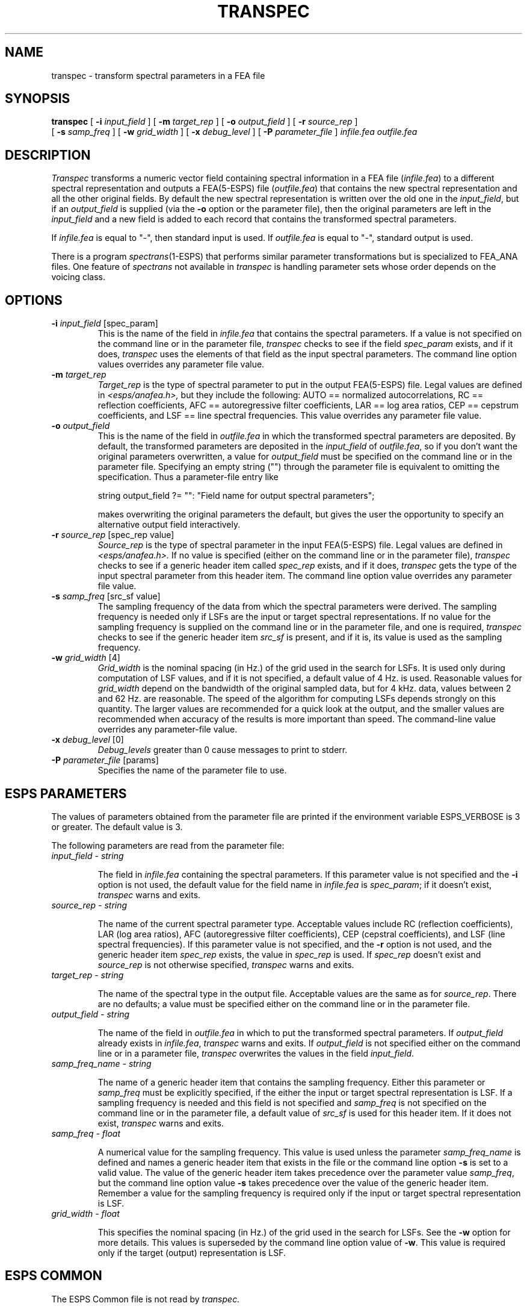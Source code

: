 .\" Copyright (c) 1988 Entropic Speech, Inc. All rights reserved.
.\" @(#)transpec.1	1.6 3/31/97
.TH TRANSPEC 1\-ESPS 3/31/97
.ds ]W "\fI\s+4\ze\h'0.05'e\s-4\v'-0.4m'\fP\(*p\v'0.4m'\ Entropic Speech, Inc.
.SH "NAME"
transpec \- transform spectral parameters in a FEA file
.SH "SYNOPSIS"
.B transpec 
[
.BI \-i " input_field"
] [
.BI \-m " target_rep"
] [
.BI \-o " output_field"
] [
.BI \-r " source_rep"
]
.br
[
.BI \-s " samp_freq"
] [
.BI \-w " grid_width"
] [
.BI \-x " debug_level"
] [
.BI \-P " parameter_file"
]
.I " infile.fea outfile.fea"
.SH "DESCRIPTION"
.PP
.I Transpec
transforms a numeric vector
field containing spectral information in a FEA file
(\fIinfile.fea\fR)
to a different spectral representation and outputs a FEA(5\-ESPS) file
(\fIoutfile.fea\fR)
that contains the new spectral representation
and all the other original fields. 
By default the new spectral representation is written over the
old one in the \fIinput_field\fR, but if an \fIoutput_field\fR
is supplied (via the \fB\-o\fR option or the parameter file), 
then the original
parameters are left in the \fIinput_field\fR and a new field is
added
to each record that contains the transformed spectral parameters.
.PP
If
.I infile.fea
is equal to "\-", 
then standard input is used. If
.I outfile.fea
is equal to "\-", standard output is used.  
.PP
There is a program
.IR spectrans (1-ESPS)
that performs similar parameter transformations but is specialized to FEA_ANA
files.
One feature of
.I spectrans
not available in
.I transpec
is handling parameter sets whose order depends on the voicing class.
.SH OPTIONS
.PP
.TP
.BI \-i " input_field \fR[spec_param]\fP"
This is the name of the field in \fIinfile.fea\fR
that contains the spectral parameters. If a value is not specified
on the command line or in the parameter file,
\fItranspec\fR checks to see if the field \fIspec_param\fR
exists, and if it does,  \fItranspec\fR uses the elements
of that field as the input spectral parameters. The command line option
values overrides any parameter file value.
.TP
.BI \-m " target_rep"
.I Target_rep
is the type of spectral parameter to put in the output FEA(5\-ESPS) file.
Legal values are defined in 
.I <esps/anafea.h>, 
but they include the following:
AUTO == normalized autocorrelations, RC == reflection coefficients,
AFC == autoregressive filter coefficients, LAR == log area ratios, 
CEP == cepstrum coefficients, and 
LSF == line spectral frequencies.
This value overrides any parameter file value.
.TP
.BI \-o " output_field"
This is the name of the field in \fIoutfile.fea\fR in which the 
transformed spectral parameters are deposited. By default,
the transformed parameters are deposited in the \fIinput_field\fR
of \fIoutfile.fea\fR, so if you don't want the original parameters
overwritten, a value for \fIoutput_field\fR must be specified
on the command line or in the parameter file.
Specifying an empty string ("") through the parameter file
is equivalent to omitting the specification.
Thus a parameter-file entry like
.IP
string output_field ?= "": "Field name for output spectral parameters";
.IP
makes overwriting the original parameters the default,
but gives the user the opportunity to specify an alternative output field
interactively.
.TP
.BI \-r " source_rep \fR[spec_rep value]\fP"
.I Source_rep
is the type of spectral parameter in the input FEA(5\-ESPS) file.
Legal values are defined in 
.I <esps/anafea.h>.
If no value is specified (either on the command line or in the parameter
file),
\fItranspec\fR checks to see if a generic header item called
\fIspec_rep\fR exists, and if it does,
\fItranspec\fR gets the type of the input spectral parameter 
from this header item. The command line option value overrides any
parameter file value.
.TP
.BI \-s " samp_freq \fR[src_sf value]\fP"
The sampling frequency of the data from which the spectral parameters
were derived. The sampling frequency is needed only if LSFs
are the input or target spectral representations.
If no value for the sampling frequency is supplied on the command line
or in the parameter file, and one is required,
\fItranspec\fR checks to see if the generic header item \fIsrc_sf\fR
is present, and if it is, its value is used as the sampling frequency.
.TP
.BI \-w " grid_width \fR[4]\fP"
\fIGrid_width\fR is the nominal spacing (in Hz.) of the 
grid used in the search for LSFs. It is used only during
computation of LSF values, and if it is not specified, a default value
of 4 Hz. is used. Reasonable values for \fIgrid_width\fR depend on the
bandwidth of the original sampled data, but for 4 kHz. data,
values between 2 and 62 Hz. are reasonable.
The speed of the algorithm for computing LSFs
depends strongly on this quantity.
The larger values are recommended for a quick look at the output,
and the smaller values are recommended when accuracy of the results
is more important than speed.
The command-line value overrides any parameter-file value.
.TP
.BI \-x " debug_level \fR[0]\fP"
.I Debug_levels 
greater than 0 cause messages to print to stderr.
.TP
.BI \-P " parameter_file \fR[params]\fP"
Specifies the name of the parameter file to use.
.SH "ESPS PARAMETERS"
.PP
The values of parameters obtained from the parameter file are printed
if the environment variable ESPS_VERBOSE is 3 or greater.  The default
value is 3.
.PP
The following parameters are read from the parameter file:
.TP
.I "input_field \- string"
.IP
The field in \fIinfile.fea\fR containing the spectral parameters.
If this parameter value is not specified and the \fB\-i\fR option
is not used, the default value for the 
field name in \fIinfile.fea\fR is \fIspec_param\fR; if it doesn't
exist, \fItranspec\fR warns and exits.
.TP
.I "source_rep \- string"
.IP
The name of the current spectral parameter type.
Acceptable values include RC (reflection coefficients),
LAR (log area ratios), AFC (autoregressive filter coefficients),
CEP (cepstral coefficients), and LSF (line spectral frequencies).
If this parameter value is not specified, and the \fB\-r\fR
option is not used, and the generic header item \fIspec_rep\fR
exists, the value in \fIspec_rep\fR is used. If \fIspec_rep\fR
doesn't exist and \fIsource_rep\fR is not otherwise specified,
\fItranspec\fR warns and exits.
.TP
.I "target_rep \- string"
.IP
The name of the spectral type in the output file.
Acceptable values are the same as for \fIsource_rep\fR.
There are no defaults; a value must be specified either on the command
line or in the parameter file.
.TP
.I "output_field \- string"
.IP
The name of the field in \fIoutfile.fea\fR in which to put the
transformed
spectral parameters.
If \fIoutput_field\fR already exists in \fIinfile.fea\fR,
\fItranspec\fR warns and exits. If \fIoutput_field\fR
is not specified either on the command line or in a parameter file,
\fItranspec\fR overwrites the values in the field
\fIinput_field\fR.
.TP 
.I "samp_freq_name \- string"
.IP
The name of a generic header item that contains the sampling
frequency.
Either this parameter or \fIsamp_freq\fR must be explicitly
specified, if the either the input or target
spectral representation 
is LSF.
If a sampling frequency is needed and
this field is not specified and \fIsamp_freq\fR
is not specified on the command line or in the parameter file,
a default value of \fIsrc_sf\fR is used for this header item.
If it does not exist, 
\fItranspec\fR warns and exits.
.TP
.I "samp_freq \- float"
.IP
A numerical value for the sampling frequency. This value
is used unless the parameter \fIsamp_freq_name\fR is defined and
names a generic header item that exists in the file or
the command line option \fB\-s\fR is set to a valid value.
The value of the generic header item takes
precedence over the parameter value \fIsamp_freq\fR, 
but the command line option value \fB\-s\fR takes precedence over the 
value of the generic header item.
Remember a value for the sampling frequency is required only if the
input or target spectral representation is LSF.
.TP
.I "grid_width \- float"
.IP
This specifies the nominal spacing (in Hz.) of the grid used in
the search for LSFs. See the \fB\-w\fR option for more details.
This values is superseded by the
command line option value of \fB\-w\fR.
This value is required only if the target (output) representation
is LSF.
.SH ESPS COMMON
.PP
The ESPS Common file is not read by 
.I transpec. 
.SH ESPS HEADERS
.PP
Values in the header of 
.I outfile.fea
are copied from  the values in the header of 
.I infile.fea,
except for
.I spec_rep
which is set equal to the target spectral representation
(and is added if not present).
If the parameter is being converted to LSFs,
then a generic header item \fILSF_grid_width\fR (type "double") is
added that contains the \fB\-w\fR value. If a generic header item 
called \fILSF_grid_width\fR already exists, 
.IR uniq_name (3\-ESPSu)
is used to derive a new name.
Finally,
if the sampling frequency
was provided directly by the params file or the command line
(not via a generic header item), a generic header
item \fIsrc_sf\fR (type double) is added to the output file header.
If a generic header item 
called \fIsrc_sf\fR already exists, 
.IR uniq_name (3\-ESPSu)
is used to derive a new name.
.SH "FUTURE CHANGES"
.PP
Add support for AF (area functions) as spectral parameters.
Handle
.I voicing,
.I order_vcd,
and
.I order_unvcd
in FEA_ANA files as a special case.
.SH "SEE ALSO"
.PP
.nf
\fIrefcof\fP(1\-ESPS), \fIlpcana\fP(1\-ESPS), \fIme_spec\fP(1\-ESPS),
\fIspectrans\fP(1\-ESPS), ESPS(5\-ESPS), FEA_ANA(5\-ESPS),
FEA(5\-ESPS)
.fi
.SH "BUGS"
.PP
The field
.I voicing
and the header items
.I order_vcd
and
.I order_unvcd
in FEA_ANA files are ignored.
.SH "AUTHOR"
.PP
Manual page by David Burton.

